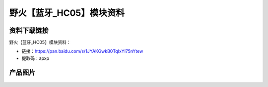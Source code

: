
野火【蓝牙_HC05】模块资料
=========================

资料下载链接
------------

野火【蓝牙_HC05】模块资料：

- 链接：https://pan.baidu.com/s/1JYAKGwkB0TqIxYl75nYtew
- 提取码：apxp

产品图片
--------


.. figure:: media/蓝牙_HC05.jpg
   :alt: 蓝牙_HC05



